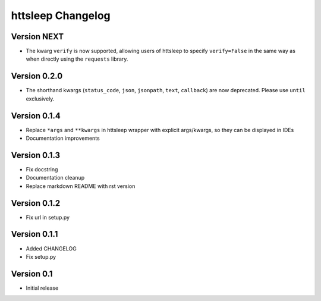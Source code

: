 httsleep Changelog
==================

Version NEXT
-------------
* The kwarg ``verify`` is now supported, allowing users of httsleep to specify
  ``verify=False`` in the same way as when directly using the ``requests`` library.

Version 0.2.0
-------------
* The shorthand kwargs (``status_code``, ``json``, ``jsonpath``, ``text``, ``callback``)
  are now deprecated. Please use ``until`` exclusively.

Version 0.1.4
-------------
* Replace ``*args`` and ``**kwargs`` in httsleep wrapper with explicit args/kwargs, so
  they can be displayed in IDEs
* Documentation improvements

Version 0.1.3
-------------

* Fix docstring
* Documentation cleanup
* Replace markdown README with rst version

Version 0.1.2
-------------

* Fix url in setup.py

Version 0.1.1
-------------

* Added CHANGELOG
* Fix setup.py

Version 0.1
-----------

* Initial release

